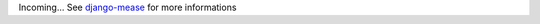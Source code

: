 Incoming... See `django-mease <https://github.com/florianpaquet/django-mease>`_ for more informations
